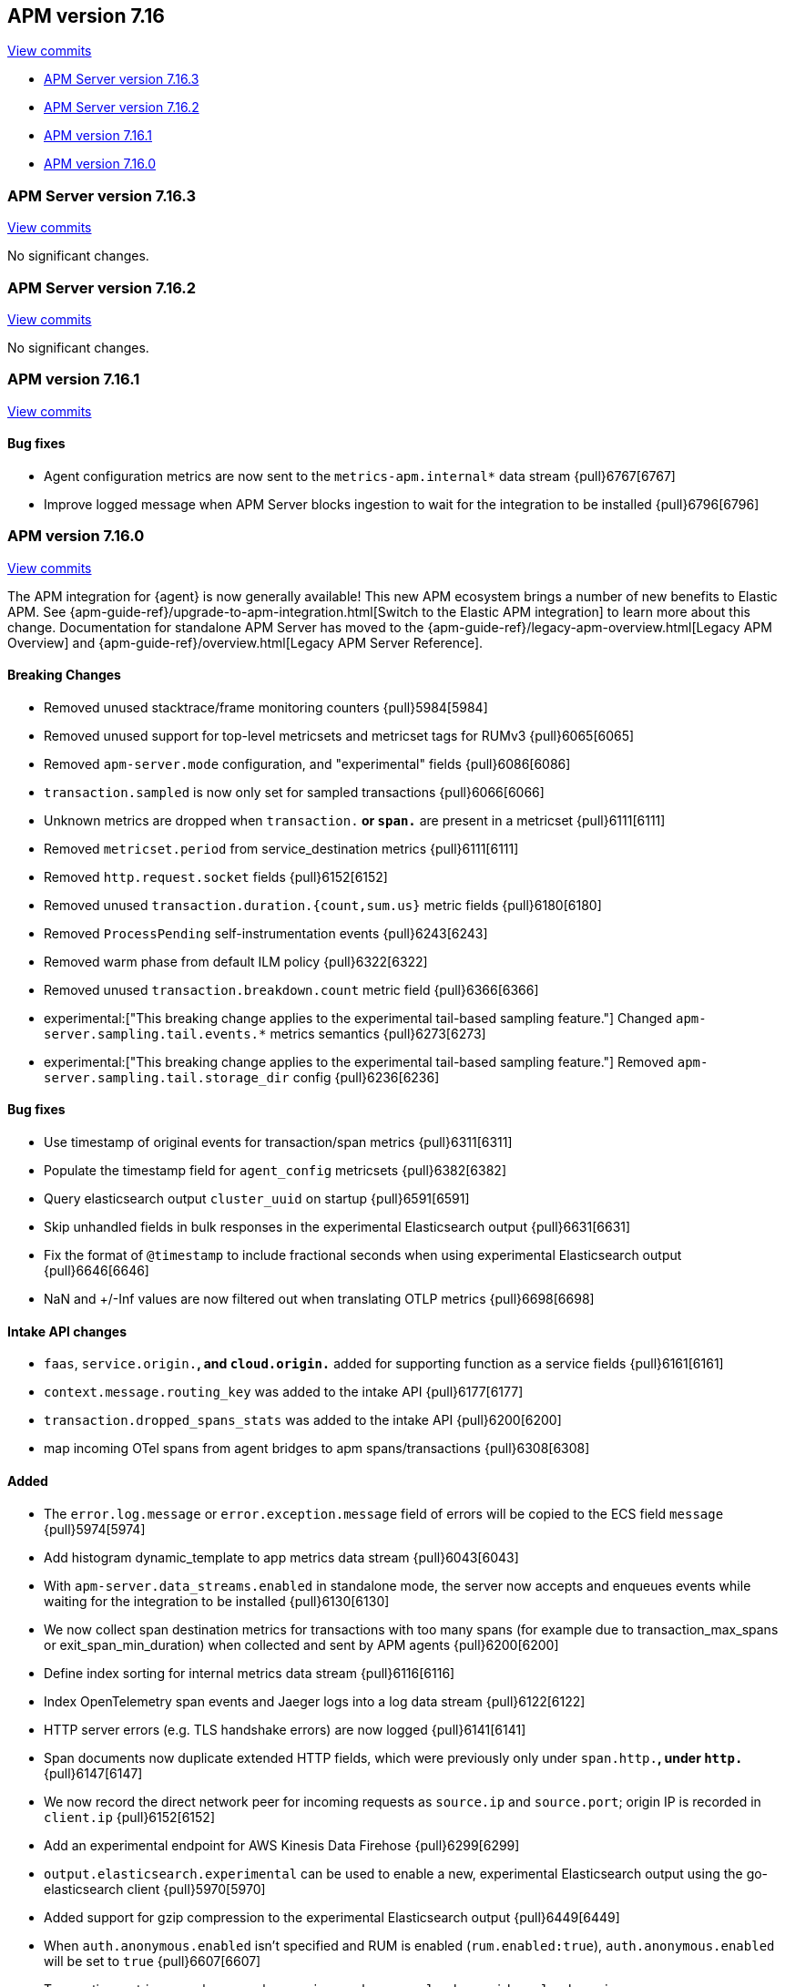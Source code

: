 [[release-notes-7.16]]
== APM version 7.16

https://github.com/elastic/apm-server/compare/7.15\...7.16[View commits]

* <<release-notes-7.16.3>>
* <<release-notes-7.16.2>>
* <<release-notes-7.16.1>>
* <<release-notes-7.16.0>>

[float]
[[release-notes-7.16.3]]
=== APM Server version 7.16.3

https://github.com/elastic/apm-server/compare/v7.16.2\...v7.16.3[View commits]

No significant changes.

[float]
[[release-notes-7.16.2]]
=== APM Server version 7.16.2

https://github.com/elastic/apm-server/compare/v7.16.1\...v7.16.2[View commits]

No significant changes.

[float]
[[release-notes-7.16.1]]
=== APM version 7.16.1

https://github.com/elastic/apm-server/compare/v7.16.0\...v7.16.1[View commits]

[float]
==== Bug fixes
- Agent configuration metrics are now sent to the `metrics-apm.internal*` data stream {pull}6767[6767]
- Improve logged message when APM Server blocks ingestion to wait for the integration to be installed {pull}6796[6796]

[float]
[[release-notes-7.16.0]]
=== APM version 7.16.0

https://github.com/elastic/apm-server/compare/v7.15.2\...v7.16.0[View commits]

****
The APM integration for {agent} is now generally available!
This new APM ecosystem brings a number of new benefits to Elastic APM.
See {apm-guide-ref}/upgrade-to-apm-integration.html[Switch to the Elastic APM integration] to learn more about this change.
Documentation for standalone APM Server has moved to the {apm-guide-ref}/legacy-apm-overview.html[Legacy APM Overview] and {apm-guide-ref}/overview.html[Legacy APM Server Reference].
****

[float]
==== Breaking Changes
- Removed unused stacktrace/frame monitoring counters {pull}5984[5984]
- Removed unused support for top-level metricsets and metricset tags for RUMv3 {pull}6065[6065]
- Removed `apm-server.mode` configuration, and "experimental" fields {pull}6086[6086]
- `transaction.sampled` is now only set for sampled transactions {pull}6066[6066]
- Unknown metrics are dropped when `transaction.*` or `span.*` are present in a metricset {pull}6111[6111]
- Removed `metricset.period` from service_destination metrics {pull}6111[6111]
- Removed `http.request.socket` fields {pull}6152[6152]
- Removed unused `transaction.duration.{count,sum.us}` metric fields {pull}6180[6180]
- Removed `ProcessPending` self-instrumentation events {pull}6243[6243]
- Removed warm phase from default ILM policy {pull}6322[6322]
- Removed unused `transaction.breakdown.count` metric field {pull}6366[6366]
- experimental:["This breaking change applies to the experimental tail-based sampling feature."] Changed `apm-server.sampling.tail.events.*` metrics semantics {pull}6273[6273]
- experimental:["This breaking change applies to the experimental tail-based sampling feature."] Removed `apm-server.sampling.tail.storage_dir` config {pull}6236[6236]

[float]
==== Bug fixes
- Use timestamp of original events for transaction/span metrics {pull}6311[6311]
- Populate the timestamp field for `agent_config` metricsets {pull}6382[6382]
- Query elasticsearch output `cluster_uuid` on startup {pull}6591[6591]
- Skip unhandled fields in bulk responses in the experimental Elasticsearch output {pull}6631[6631]
- Fix the format of `@timestamp` to include fractional seconds when using experimental Elasticsearch output {pull}6646[6646]
- NaN and +/-Inf values are now filtered out when translating OTLP metrics {pull}6698[6698]

[float]
==== Intake API changes
- `faas`, `service.origin.*`, and `cloud.origin.*` added for supporting function as a service fields {pull}6161[6161]
- `context.message.routing_key` was added to the intake API {pull}6177[6177]
- `transaction.dropped_spans_stats` was added to the intake API {pull}6200[6200]
- map incoming OTel spans from agent bridges to apm spans/transactions {pull}6308[6308]

[float]
==== Added
- The `error.log.message` or `error.exception.message` field of errors will be copied to the ECS field `message` {pull}5974[5974]
- Add histogram dynamic_template to app metrics data stream {pull}6043[6043]
- With `apm-server.data_streams.enabled` in standalone mode, the server now accepts and enqueues events while waiting for the integration to be installed {pull}6130[6130]
- We now collect span destination metrics for transactions with too many spans (for example due to transaction_max_spans or exit_span_min_duration) when collected and sent by APM agents {pull}6200[6200]
- Define index sorting for internal metrics data stream {pull}6116[6116]
- Index OpenTelemetry span events and Jaeger logs into a log data stream {pull}6122[6122]
- HTTP server errors (e.g. TLS handshake errors) are now logged {pull}6141[6141]
- Span documents now duplicate extended HTTP fields, which were previously only under `span.http.*`, under `http.*` {pull}6147[6147]
- We now record the direct network peer for incoming requests as `source.ip` and `source.port`; origin IP is recorded in `client.ip` {pull}6152[6152]
- Add an experimental endpoint for AWS Kinesis Data Firehose {pull}6299[6299]
- `output.elasticsearch.experimental` can be used to enable a new, experimental Elasticsearch output using the go-elasticsearch client {pull}5970[5970]
- Added support for gzip compression to the experimental Elasticsearch output {pull}6449[6449]
- When `auth.anonymous.enabled` isn't specified and RUM is enabled (`rum.enabled:true`), `auth.anonymous.enabled` will be set to `true` {pull}6607[6607]
- Transaction metrics now also group by `service.node.name`, `cloud.provider`, `cloud.region`, `cloud.availability_zone` {pull}6323[6323]

[float]
==== Deprecated
- Setting `service.version` as a span tag (Jaeger) or attribute (OTel) is deprecated; use tracer tags (Jaeger) and resource attributes (OTel) {pull}6131[6131]
- Setting up Elasticsearch templates, ILM policies, and pipelines directly with apm-server is now deprecated. Users should use the integration package {pull}6145[6145]
- `span.http.*` fields are deprecated, replaced by `http.*`, and will be removed in 8.0 {pull}6147[6147]
- Add deprecation warning for `sampling.keep_unsampled=true` {pull}6285[6285]
- `processors.*` config, which was never officially supported in apm-server, is now explicitly deprecated and will be removed in 8.0 {pull}6367[6367]
- Support for uploading source maps to APM Server is deprecated, and will be removed in 8.0. Users should use the new Kibana REST API in conjunction with the integration package {pull}6432[6432]
